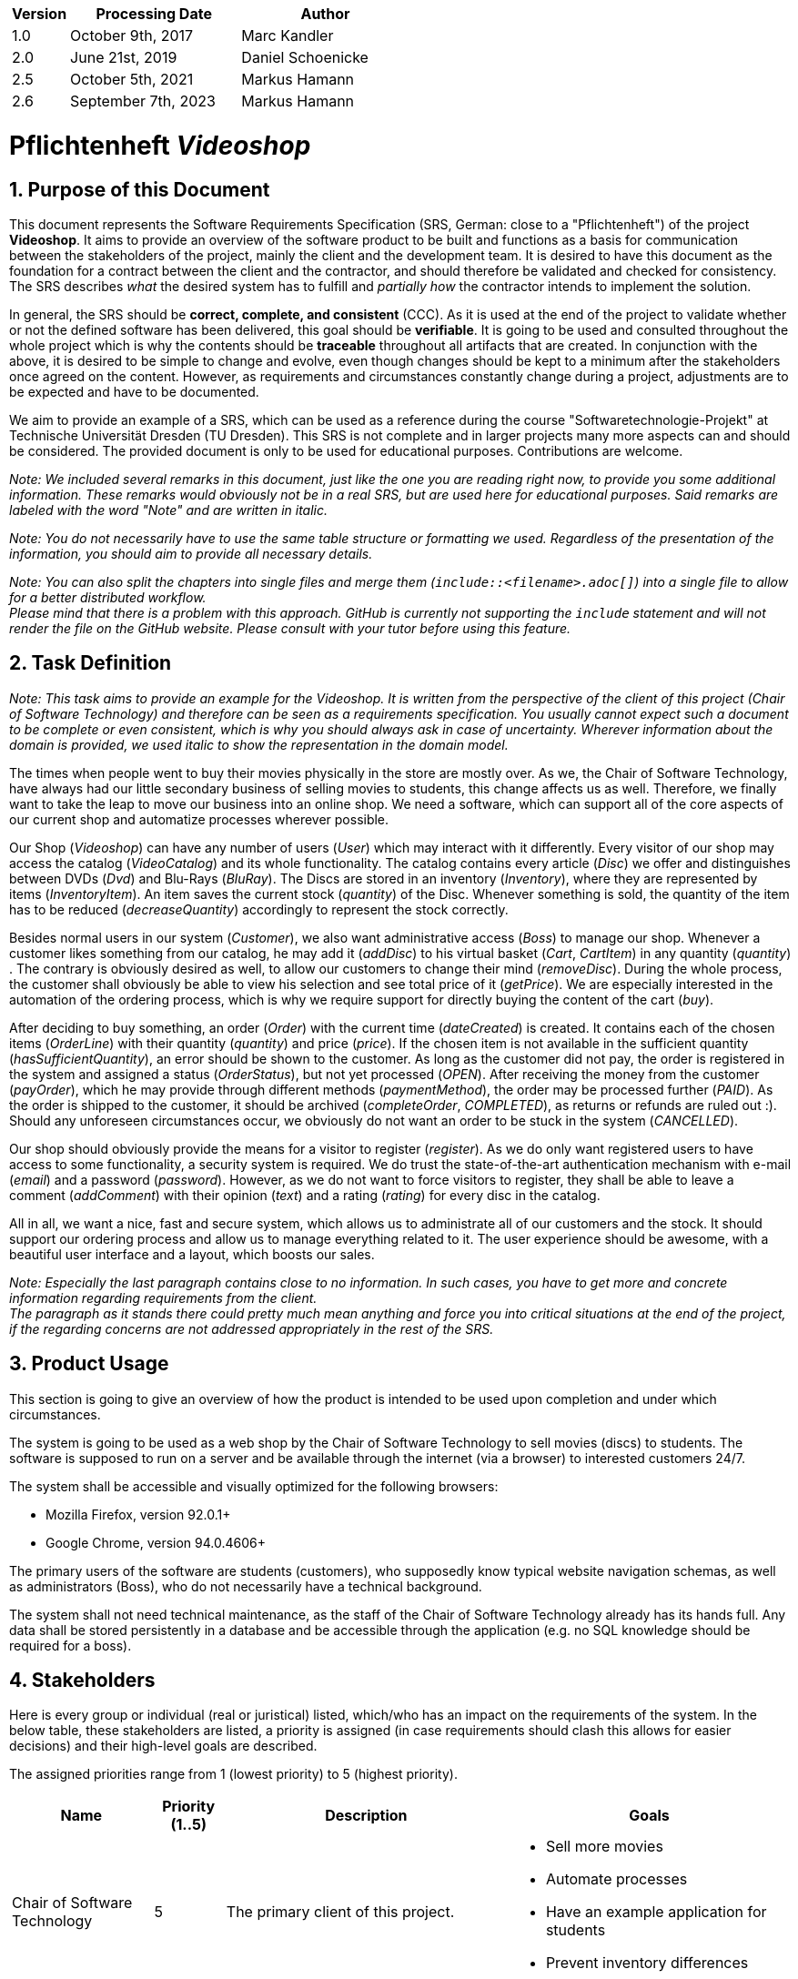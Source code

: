 
[options="header"]
[cols="1, 3, 3"]
|===
|Version | Processing Date   | Author
|1.0	| October 9th, 2017 | Marc Kandler
|2.0	| June 21st, 2019 | Daniel Schoenicke
|2.5	| October 5th, 2021 | Markus Hamann
|2.6	| September 7th, 2023 | Markus Hamann
|===

:project_name: Videoshop
= Pflichtenheft __{project_name}__
:author: Marc Kandler
:revnumber: 2.5
:revdate: {docdatetime}
:revremark: Work in Progress
:doctype: book
:icons: font
:source-highlighter: highlightjs
:toc: left
:numbered:

:company_name: Chair of Software Technology

== Purpose of this Document

This document represents the Software Requirements Specification (SRS, German: close to a "Pflichtenheft") of the project **{project_name}**.
It aims to provide an overview of the software product to be built and functions as a basis for communication between
the stakeholders of the project, mainly the client and the development team.
It is desired to have this document as the foundation for a contract between the
client and the contractor, and should therefore be validated and checked for consistency.
The SRS describes _what_ the desired system has to fulfill and _partially how_ the contractor intends to implement the solution.

In general, the SRS should be *correct, complete, and consistent* (CCC).
As it is used at the end of the project to validate whether or not the defined software has been delivered,
this goal should be *verifiable*. It is going to be used and consulted throughout the whole project which is why the contents should be *traceable* throughout all artifacts that are created.
In conjunction with the above, it is desired to be simple to change and evolve, even though changes should be kept to a minimum after the stakeholders once agreed on the content.
However, as requirements and circumstances constantly change during a project, adjustments are to be expected and have to be documented.

We aim to provide an example of a SRS, which can be used as a reference during the course "Softwaretechnologie-Projekt" at Technische Universität Dresden (TU Dresden).
This SRS is not complete and in larger projects many more aspects can and should be considered.
The provided document is only to be used for educational purposes. Contributions are welcome.

[small]_Note: We included several remarks in this document, just like the one you are reading right now, to provide you some additional information._
[small]_These remarks would obviously not be in a real SRS, but are used here for educational purposes._
[small]_Said remarks are labeled with the word "Note" and are written in italic._

[small]_Note: You do not necessarily have to use the same table structure or formatting we used. Regardless of the presentation of the information, you should aim to provide all necessary details._

[small]_Note: You can also split the chapters into single files and merge them (`include::<filename>.adoc[]`) into a single file to allow for a better distributed workflow._ +
[small]_Please mind that there is a problem with this approach. GitHub is currently not supporting the `include` statement and will not render the file on the GitHub website. Please consult with your tutor before using this feature._


== Task Definition

[small]_Note: This task aims to provide an example for the {project_name}._
[small]_It is written from the perspective of the client of this project ({company_name}) and therefore can be seen as a requirements specification._
[small]_You usually cannot expect such a document to be complete or even consistent, which is why you should always ask in case of uncertainty._
[small]_Wherever information about the domain is provided, we used_ [small]_italic_ [small]_to show the representation in the domain model._

The times when people went to buy their movies physically in the store are mostly over.
As we, the {company_name}, have always had our little secondary business of selling movies to students, this change affects us as well.
Therefore, we finally want to take the leap to move our business into an online shop.
We need a software, which can support all of the core aspects of our current shop and automatize processes wherever possible.

Our Shop (_Videoshop_) can have any number of users (_User_) which may interact with it differently.
Every visitor of our shop may access the catalog (_VideoCatalog_) and its whole functionality.
The catalog contains every article (_Disc_) we offer and distinguishes between DVDs (_Dvd_) and Blu-Rays (_BluRay_).
The Discs are stored in an inventory (_Inventory_), where they are represented by items (_InventoryItem_).
An item saves the current stock (_quantity_) of the Disc.
Whenever something is sold, the quantity of the item has to be reduced (_decreaseQuantity_) accordingly to represent the stock correctly.

Besides normal users in our system (_Customer_), we also want administrative access (_Boss_) to manage our shop.
Whenever a customer likes something from our catalog, he may add it (_addDisc_) to his virtual basket (_Cart_, _CartItem_) in any quantity (_quantity_) .
The contrary is obviously desired as well, to allow our customers to change their mind (_removeDisc_).
During the whole process, the customer shall obviously be able to view his selection and see total price of it (_getPrice_).
We are especially interested in the automation of the ordering process, which is why we require support for directly buying the content of the cart (_buy_).

After deciding to buy something, an order (_Order_) with the current time (_dateCreated_) is created.
It contains each of the chosen items (_OrderLine_) with their quantity (_quantity_) and price (_price_).
If the chosen item is not available in the sufficient quantity (_hasSufficientQuantity_), an error should be shown to the customer.
As long as the customer did not pay, the order is registered in the system and assigned a status (_OrderStatus_), but not yet processed (_OPEN_).
After receiving the money from the customer (_payOrder_), which he may provide through different methods (_paymentMethod_), the order may be processed further (_PAID_).
As the order is shipped to the customer, it should be archived (_completeOrder_, _COMPLETED_), as returns or refunds are ruled out :).
Should any unforeseen circumstances occur, we obviously do not want an order to be stuck in the system (_CANCELLED_).

Our shop should obviously provide the means for a visitor to register (_register_).
As we do only want registered users to have access to some functionality, a security system is required.
We do trust the state-of-the-art authentication mechanism with e-mail (_email_) and a password (_password_).
However, as we do not want to force visitors to register, they shall be able to leave a comment (_addComment_) with their opinion (_text_) and a rating (_rating_) for every disc in the catalog.

All in all, we want a nice, fast and secure system, which allows us to administrate all of our customers and the stock.
It should support our ordering process and allow us to manage everything related to it.
The user experience should be awesome, with a beautiful user interface and a layout, which boosts our sales.

[small]_Note: Especially the last paragraph contains close to no information. In such cases, you have to get more and concrete information regarding requirements from the client._ +
[small]_The paragraph as it stands there could pretty much mean anything and force you into critical situations at the end of the project, if the regarding concerns are not addressed appropriately in the rest of the SRS._

== Product Usage

This section is going to give an overview of how the product is intended to be used upon completion and under which circumstances.

The system is going to be used as a web shop by the {company_name} to sell movies (discs) to students.
The software is supposed to run on a server and be available through the internet (via a browser) to interested customers 24/7.

The system shall be accessible and visually optimized for the following browsers:

- Mozilla Firefox, version 92.0.1+
- Google Chrome, version 94.0.4606+

The primary users of the software are students (customers), who supposedly know typical website navigation schemas, as well as administrators (Boss),
who do not necessarily have a technical background.

The system shall not need technical maintenance, as the staff of the {company_name} already has its hands full.
Any data shall be stored persistently in a database and be accessible through the application (e.g. no SQL knowledge should be required for a boss).


[[Stakeholders]]
== Stakeholders
Here is every group or individual (real or juristical) listed, which/who has an impact on the requirements of the system.
In the below table, these stakeholders are listed, a priority is assigned (in case requirements should clash this allows for easier decisions)
and their high-level goals are described.

The assigned priorities range from 1 (lowest priority) to 5 (highest priority).

[options="header", cols="2, ^1, 4, 4"]
|===
|Name
|Priority (1..5)
|Description
|Goals

|{company_name}
|5
|The primary client of this project.
a|
- Sell more movies
- Automate processes
- Have an example application for students
- Prevent inventory differences

|Customers (Students)
|4
|Primary user of the application, supposed to generate income
a|
- Good user experience
- Easily browsable catalog
- Fast order processing

|Administrators
|2
|Users who administer the application (e.g. overview all orders)
a|
- Possibility to overview all the data in the system
- Manage processes

|Developers
|3
|People who are either implementing the application or are responsible for maintenance later on.
a|
- Easily extendable application
- Low maintenance effort
- Good debugging mechanisms

|===

== System Boundaries and Component Structure

=== System Context Diagram

The system context diagram shows the planned system in its environment.
This includes all user types, their ways to access the system, as well as third-party systems, which
access our system or are accessed by it (not the case here).

[small]_Note: This context diagram is modeled in the UML syntax known from course Softwaretechnologie 1_


[[context_diagram]]
image::./diagrams/images/videoshop_a_context.svg[context diagram, 100%, 100%, pdfwidth=100%, title= "Context diagram of the {project_name} in UML", align=center]

[small]_Note: More informal graphics are usable as well._
[small]_In the following diagram pictures the same context diagram is modeled using the popular *C4* notation (https://c4model.com/). It shows the analysis form of the *C4 System Context Diagram*_
[small]_This notation only shows non abstract users (see 6.1. Actors) and has more details in the diagram already. A disadvantage is that you often needs to switch modeling tools for this notation, which can cause consistency problems. The C4 diagrams in this was created under: https://app.diagrams.net/?libs=c4_

[[context_diagram_c4]]
image::./diagrams/images/videoshop_a_context_c4_c1.svg[context diagram c4, 100%, 100%, pdfwidth=100%, title= "Context diagram of the {project_name} in C4 notation (System Context)", align=center]

[small]_Note: Alternativly there is also a crossover between UML an C4 that can be modeled in UML modeling tools. See: https://c4model.com/#Notation for more information._

=== Top-level architecture

Top-Level view of the system.

[[TLA]]
image::./diagrams/images/videoshop_a_top_level.svg[top-level architecture, 100%, 100%, pdfwidth=100%, title= "Top Level Architecture of the {project_name} in UML", align=center]

[small]_Note: More informal graphics are usable here as well._
[small]_In the following diagram pictures the same top level architecture diagram is modeled using the  *C4* notation, again. It shows the analysis form of the *C4 Component Diagram*_
[small]_See the note for C4 in the context diagram section for more explanations._

[[TLA_c4]]
image::./diagrams/images/videoshop_a_top_level_c4_c3.svg[top-level architecture, 100%, 100%, pdfwidth=100%, title= "Top Level Architecture of the {project_name} in C4 notation (Components)", align=center]
== Use-Cases

This section will give an overview of the use cases the system has to support.
These use cases describe what functionality the system has to provide (mostly) from the client's point of view and which actors are involved.

=== Actors

Actors are users of the system or neighboring systems who/which access it.
The following table summarizes all actors of the system and provides a description of the actor.
Abstract actors (i.e. an actor which groups other actors, written in _italic_) are used to generalize and group.

[options="header"]
[cols="1,4"]
[[registered_user]]
[[actors]]
|===
|Name |Description
|_User_               | Representative for every person, who interacts who interacts with the system, regardless if authenticated or not.
|_Registered User / Authenticated User_    | Representative for every person, who does have an account, is authenticated and interacts with the system.
|Unauthenticated User | Representative for unauthenticated access (i.e. unauthenticated visitors)
|Boss                 | Any registered (and authenticated) user, who has the Role "BOSS". Is responsible for administration of the application.
|Customer             | Any registered (and authenticated) user, who has the Role "CUSTOMER". Only role in the system, which is allowed to buy the content of the cart.
|===


=== Use-Case Diagram

[[use_case_diagram]]
image::./images/Use_Case_Diagram.png[Use Case diagram, 100%, 100%, pdfwidth=100%, title= "Use case diagram of the {project_name}", align=center]

=== Use-Case Descriptions

This section describes the use cases shown in the use case diagram in detail.

[small]_Note: It is not yet necessary to fully include all special cases and variants (scenarios) of the use case (e.g. what happens if the stock is not sufficient), but the general purpose of the system should become visible._
[small]_Typical CRUD (create, read, update, delete) use cases can be condensed into one use case._

[small]_Note: We did not provide a sequence diagram for every use case._
[small]_In general, especially complex use cases should be shown in detail with a sequence diagram. Simple use cases should be described in the text only._

[small]_Note: See the following Link for examples of use case descriptions:_ +
[small]_https://www.sophist.de/fileadmin/user_upload/Bilder_zu_Seiten/Publikationen/UML2_glasklar/4._Auflage/12-1_Schablone_fuer__Use-Case-Beschreibung.pdf_

[cols="1h, 3"]
[[UC0010]]
|===
|ID                         |**<<UC0010>>**
|Name                       |Login/Logout
|Description                |A user shall be able to login (authenticate) with the system to access further functionality.
This process shall be reversible by logging out.
|Actors                     |User
|Trigger                    |
_Login_: User wants to access "hidden" functionality by logging in.

_Logout_: User wants to leave the shop.
|Precondition(s)           a|
_Login_: User is not authenticated yet

_Logout_: User is authenticated
|Essential Steps           a|
_Login_:

  1. User accesses "Einloggen" in the navigation bar
  2. User enters his credentials
  3. User hits "Log in" button

_Logout_:

  1. User hits "Ausloggen" in the navigation bar
  2. User is unauthenticated and is shown the home screen

|Extensions                 |-
|Functional Requirements    |<<F0010>>
|===

[cols="1h, 3"]
[[UC0020]]
|===
|ID                         |**<<UC0020>>**
|Name                       |Register
|Description                |An unauthenticated user shall be able to create an account for himself.
|Actors                     |Unauthenticated User
|Trigger                    |Unauthenticated user wants to create an account for himself by pressing "Registrieren"
|Precondition(s)           a|Actor is not logged in (authenticated) yet
|Essential Steps           a|
1.  Unauthenticated user presses "Registrieren"
2.  He enters his desired username, password, and delivery address
3.  System checks username uniqueness
  . If Unique: An account is created with the provided data
  . Otherwise: An error message is shown
|Extensions                 |-
|Functional Requirements    |<<F0020>>, <<F0021>>
|===

[[UC0100]]
[cols="1h, 3"]
|===
|ID                         |**<<UC0100>>**
|Name                       |**View Catalog**
|Description                |Every visitor of the Videoshop (i.e. *User*) shall be able to access the Catalog, which displays all the offered discs.
The Catalog must provide the possibility to distinguish between different types of Discs (Dvd, Blu-Ray).
|Actors                     |User
|Trigger                    |Accessing the navigation element, which is responsible for displaying the Catalog.
|Precondition(s)           a|None
|Essential Steps           a|1. User clicks on the navigation element named "DVD Katalog" or "BluRay Katalog".
                             2. User is shown all Discs of the selected category.
|Extensions                 |None
|Functional Requirements    | <<F0100>>, <<F0110>>, <<F0111>>, <<F0112>>
|===

[[sequence_diagram_view_catalog]]
image::./images/Sequence_Diagrams/View_Catalog.png[Sequence diagram: View Catalog, 50%, 50%, pdfwidth=50%, title= "Sequence diagram: View Catalog", align=center]

[[UC0110]]
[cols="1h, 3"]
|===
|ID                         |**<<UC0110>>**
|Name                       |View Product Details
|Description                |A user shall be able to view the details of a disc on an extra page.
|Actors                     |User
|Trigger                    |User views the catalog and presses on an entry to view the details of the disc.
|Precondition(s)           a|User is viewing the catalog.
|Essential Steps           a|
1.  User presses on a displayed entry of the catalog (disc)
2.  User is shown the details of the selected disc.
|Extensions                 |-
|Functional Requirements    | <<F0120>>
|===

[[sequence_diagram_view_catalog]]
image::./images/Sequence_Diagrams/View_Product_Details.png[Sequence diagram: View Product Details, 100%, 100%, pdfwidth=100%, title= "Sequence diagram: View Product Details", align=center]

[cols="1h,3"]
[[UC0120]]
|===
|ID                         |**<<UC0120>>**
|Name                       |Comment on Product
|Description                |A user shall be able to leave his opinion about a disc, visible to all other users.
|Actors                     |User
|Trigger                    |User wants to comment on a disc
|Precondition(s)           a|User views the details page (<<UC0110>>) of a disc.
|Essential Steps           a|
1.  User enters his textual comment on the details page of a disc
2.  User presses "Senden" to persist his comment
3.  Persisted comment is listed on the details page of the disc
|Extensions                a|
-   Only authenticated users shall be able to leave a comment
-   Only authenticated users, who bought this disc, shall be able to comment it
|Functional Requirements    | <<F0121>>
|===

[[sequence_diagram_comment_product]]
image::./images/Sequence_Diagrams/Comment_Product.png[Sequence diagram: Comment on Product, 100%, 100%, pdfwidth=100%, title= "Sequence diagram: Comment on Product", align=center]

[cols="1h,3"]
[[UC0121]]
|===
|ID                         |**<<UC0121>>**
|Name                       |Rate Product
|Description                |A user shall be able to support his comment with a rating.

_Please Note: As it is implemented, this is not a use case in itself, as the rating is part of use case <<UC0120>>._
_We decided to model it this way to show an example of the "include" in a use case diagram. The meaning would be: During the process of <<UC0120>>, <<UC0121>> is executed mandatorily (if you decide to leave a comment, it is also necessary to leave a rating)._
|Actors                     |User
|Trigger                    |User is about to comment on a disc
|Precondition(s)           a|User views the details page (<<UC0110>>) of a disc and is about to leave a comment (<<UC0120>>)
|Essential Steps           a|Actor enters a numerical rating besides the comment
|Extensions                 |-
|Functional Requirements    | <<F0121>>
|===

[cols="1h,3"]
[[UC0200]]
|===
|ID                         |**<<UC0200>>**
|Name                       |Add Product to Cart
|Description                |A registered user shall be able to add a disc of a chosen quantity to his cart.
|Actors                     |Registered User
|Trigger                    |A registered user views the details page of a disc and wants to enter it to his cart.
|Precondition(s)           a|
- Actor has authenticated with the system (i.e. is a registered user)
- Actor views the details page of a disc
|Essential Steps           a|
1.  Actor enters a desired quantity for the selected disc (1..5)
2.  Actor presses "zum Warenkorb hinzufügen"
3.  Disc is added to his cart with the selected quantity
|Extensions                 |-
|Functional Requirements    | <<F0200>>, <<F0201>>
|===

[[sequence_diagram_Add_Product_to_Cart]]
image::./images/Sequence_Diagrams/Add_Product_to_Cart.png[Sequence diagram: Add Product to Cart, 60%, 60%, pdfwidth=50%, title= "Sequence diagram: Add Product to Cart", align=center]

[cols="1h,3"]
[[UC0210]]
|===
|ID                         |**<<UC0210>>**
|Name                       |View Cart
|Description                |A registered user shall be able to view the contents of his cart and the total price of his choice.
|Actors                     |Registered User
|Trigger                    |Actor presses "Warenkorb" in the navigation bar
|Precondition(s)           a|
- Actor has authenticated with the system (i.e. is a registered user)
|Essential Steps           a|
1.    Actor presses "Warenkorb" in the navigation bar
2.    Actor is shown the content of his cart as well as he total price of it
|Extensions                 |-
|Functional Requirements    | <<F0210>>
|===

[cols="1h,3"]
[[UC0220]]
|===
|ID                         |**<<UC0220>>**
|Name                       |Buy Products in Cart
|Description                |A customer shall be able to buy the content of his cart.
|Actors                     |Customer
|Trigger                    |Customer
|Precondition(s)           a|
- Actor is authenticated and has the role "CUSTOMER" in the system
- Cart is not empty
|Essential Steps           a|
1.  (Customer has put at least one item into his cart (<<UC0200>>))
2.  Customer presses "Buy"
3.  Order is checked against stock
4.  Order is paid automatically
5.  Discs are removed from the inventory in the chosen quantity
6.  Order is archived
|Extensions                 |
|Functional Requirements    | <<F0101>>, <<F0220>>, <<F0230>>, <<F0240>>, <<F0241>>, <<F0242>>, <<F0243>>
|===

[small]_Note: Such a complex use case as UC0220 does definitely need to be shown in detail with a sequence diagram. We opted out of showing more diagrams to reduce the size of this document._

[cols="1h,3"]
[[UC0300]]
|===
|ID                         |**<<UC0300>>**
|Name                       |View Customer List
|Description                |A Boss should be able to view the whole list of customers of the application.
|Actors                     |Boss
|Trigger                    |Boss selects "Kunden" in the navigation bar
|Precondition(s)           a|User is authenticated and has role "Boss"
|Essential Steps           a|
1.  Boss selects "Kunden" in the navigation bar
2.  Complete list of all registered users with the role "customer" is shown
|Extensions                 |-
|Functional Requirements    | <<F0300>>
|===

[cols="1h,3"]
[[UC0310]]
|===
|ID                         |**<<UC0310>>**
|Name                       |View Orders
|Description                |A boss shall be able to view a list of completed orders.
|Actors                     |Boss
|Trigger                    |Boss selects "Bestellungen" in the navigation bar
|Precondition(s)           a|User is authenticated and has role "Boss"
|Essential Steps           a|
1.  Boss selects "Bestellungen" in the navigation bar
2.  Complete list of all completed orders is shown
|Extensions                 |-
|Functional Requirements    | <<F0310>>
|===

//[[sequence_diagram_View_Orders]]
//image::./images/Sequence_Diagrams/View_Orders.png[Sequence diagram: View Orders, 100%, 100%, pdfwidth=100%, title= "Sequence diagram: View Orders", align=center]


[cols="1h,3"]
[[UC0320]]
|===
|ID                         |**<<UC0320>>**
|Name                       |View Inventory
|Description                |A boss shall be able to view the inventory including the current stock.
|Actors                     |Boss
|Trigger                    |Boss selects "Lager" in the navigation bar
|Precondition(s)           a|User is authenticated and has role "Boss"
|Essential Steps           a|
1.  Boss selects "Lager" in the navigation bar
2.  Complete list of all items of the inventory and the current stock is shown
|Extensions                 |-
|Functional Requirements    | <<F0100>>, <<F0320>>
|===



== Functional Requirements

This section gives an overview of the functional requirements of the system.

The table contains:

  - A unique identifier of the requirement (ID), which can be used for referencing throughout the project
  - The current version of the requirement, as changes to a requirement can happen throughout the project
  - A short name of the requirement
  - The description of the requirement

[small]_Note: A functional requirement defines a function of the system, which shall be implemented to satisfy the customer needs (e.g. as shown through use cases)._
[small]_Ideally, it contains a set of inputs for the functionality in question, the intended behavior, and the result of it._

[small]_Note: Functional requirements are used to depict what exactly has to be implemented (from the developer's point of view)._
[small]_As use cases are mostly relatively close to the domain and mostly non-technical (can even be written by a non-techie client), it is necessary to specify and organize the information provided by the client._

[small]_See (German):_ +
[small]_https://www.sophist.de/fileadmin/user_upload/Bilder_zu_Seiten/Publikationen/Wissen_for_free/MASTeR_Broschuere_3-Auflage_interaktiv.pdf_

[options="header", cols="2h, 1, 3, 12"]
|===
|ID
|Version
|Name
|Description

|[[F0010]]<<F0010>>
|v0.1
|Authentication
a|
The system shall be able to be separated into publicly accessible parts, and parts which
require authentication to be accessed. If a User is existent in the system (<<registered_user, registered user>>), he or she shall be able to authenticate by providing the
following information:

* Username
* Password

|[[F0020]]<<F0020>>
|v0.1
|Registration
a|
The system shall provide an Unauthenticated User (<<F0010>>) the ability to register after
accessing the navigation element named "Registrieren".

The following information has to be provided:

* Username (unique)
* Password
* Shipping address

The system shall validate the provided data (<<F0021>>).
The user shall be registered in the system as customer and he shall be able to authenticate (<<F0010>>) after successful validation.


|[[F0021]]<<F0021>>
|v0.1
|Validate Registration
a|
The system shall be able to validate the provided data of an unregistered user.

The uniqueness of the username has to be guaranteed.
The user shall be informed of any constraint violations.

|[[F0100]]<<F0100>>
|v0.1
|Inventory
a|
The system shall be able to persistently store data about Discs in an Inventory.

|[[F0101]]<<F0101>>
|v0.1
|Reduce Quantity
a|
The system shall be able to reduce the stock of a product in the inventory.

|[[F0110]]<<F0110>>
|v0.1
|Catalog
a|
The system shall be able to provide read-only access on existing Discs (<<F0100>>) through a Catalog.

|[[F0111]]<<F0111>>
|v0.1
|View Catalog
a|
The system shall provide a User the ability view the contents of the Catalog.

|[[F0112]]<<F0112>>
|v0.1
|Filter catalog
a|
The system shall provide a user the ability to view discs in the catalog filtered by a chosen category (i.e. Dvd or BluRay)

|[[F0120]]<<F0120>>
|v0.1
|View Product Details
a|
The system shall provide a user the ability to view the details of a Disc after clicking on it. +
The following details have to be displayed:
- Title of the disc
- Price of the disc
- Genre of the disc
- Current stock
- Cover image of the disc
- Submitted comments

|[[F0121]]<<F0121>>
|v0.1
|Comment on Product
a|
The system shall provide a user the ability to submit a comment for a product.

A comment consists of:
- A textual opinion regarding the disc
- A numerical rating for the disc (low = bad rating, high = good rating)

[small]_Note: As we have explained in the respective use case, the comment functionality essentially includes the rating._
[small]_While the client might have described these functions as two potentially different use cases, further domain analysis has led to the conclusion, that we can combine them, as happened with this functional requirement_

|[[F0200]]<<F0200>>
|v0.1
|Cart
a|
The system shall provide every registered and authenticated user with a cart, in which he can temporarily store selected products.

The cart shall be transiently persistent and be unique to every user.

|[[F0201]]<<F0201>>
|v0.1
|Add Product to Cart
a|
The system shall provide a registered and authenticated user to add a product to his cart in the desired quantity.

Upon adding a product, an entry shall be created in the cart of the authenticated user.

Unauthenticated users shall be prompted to authenticate to view their cart.

|[[F0210]]<<F0210>>
|v0.1
|View Cart
a|
The system shall provide an authenticated user the ability to access his cart.
The cart shall list the following:

- Movie title
- Selected Quantity
- Total price for each movie (movie price x movie quantity)
- Total price of the cart

|[[F0220]]<<F0220>>
|v0.1
|Buy Products in Cart
a|
The system shall provide an authenticated user the ability to buy the content of his cart.

Upon attempting to buy the content of the cart, the potential order has to be validated (<<F0230>>).
An order shall be created, if the stock is sufficient (<<F0241>>).

|[[F0230]]<<F0230>>
|v0.1
|Validate Sufficient Stock
a|
The system shall be able to validate if the current stock of a product matches at least a desired quantity.

|[[F0240]]<<F0240>>
|v0.1
|Orders
a|
The system shall be able to persistently store orders.

|[[F0241]]<<F0241>>
|v0.1
|Create Order
a|
The system shall be able to create an order from the contents of a cart.

An order shall be initialized with the status "OPEN".

|[[F0242]]<<F0242>>
|v0.1
|Pay Order
a|
The system shall provide the functionality to pay an existing "OPEN" order with different payment methods.

After the order was paid, its status shall be set to "PAID".

|[[F0243]]<<F0243>>
|v0.1
|Archive Order
a|
The system shall be able to archive an order.

An order is archived by setting its status to "COMPLETED".

|[[F0300]]<<F0300>>
|v0.1
|View Customer List
a|
The system shall provide a boss the functionality to view all customers who are registered in the system.

|[[F0310]]<<F0310>>
|v0.1
|View Orders
a|
The system shall provide a boss the functionality to view all orders with the status "COMPLETED".

The following information shall be shown for each order:
- Timestamp of creation
- Customer who issued the order
- Total paid price of the order

|[[F0320]]<<F0320>>
|v0.1
|View Inventory
a|
The system shall provide a boss the functionality to view the inventory and the current stock.

The following information shall be shown for each product:

- Name of the disc
- Current stock (quantity)


|===


== Non-Functional Requirements

This section is going to give an overview of non-functional (NF) requirements of the project {project_name}.
These requirements describe how the system works and within which boundaries it is supposed to perform.

[small]_Note: We only picked two small examples of requirements to show which aspects could be considered in this chapter._


=== Quality Demands

The following table shows what quality demands have to be fulfilled to which extent.
The first column lists the quality demands, while in the following columns an "x" is used to mark the priority.
The assigned priority has to be considered in the formulation of the concrete non-functional requirements.

[small]_Note: This is only an abstract example which is derived from the current version of the Videoshop._
[small]_The priority may vary drastically depending on the project, and even many more aspects could be considered._
[small]_Additionally, you should provide explanations for the demands, as to avoid any misunderstandings._


1 = Not Important ..
5 = Very Important
[options="header", cols="3h, ^1, ^1, ^1, ^1, ^1"]
|===
|Quality Demand           | 1 | 2 | 3 | 4 | 5
|Maintainability          |   |   |   | x |
|Usability                |   |   | x |   |
|Security                 |   |   |   | x |
|===

[small]_Note: It might be necessary to provide a description of the above quality demands, as they are mostly ambiguous or the meaning is unclear._

=== Concrete NF Requirements
:desired-uptime: 99,5%

[options="header", cols="2h, 1, 3, 12"]
|===
|ID
|Version
|Name
|Description

|[[NF0010]]<<NF0010>>
|v0.1
|Availability - uptime
a|
The system shall achieve at least **{desired-uptime}** uptime.

|[[NF0020]]<<NF0020>>
|v0.1
|Security - Password storage
a|
Passwords of Users shall only be stored as hash-values to prevent theft.

|===

== GUI Prototype

The following pictures show what the GUI of the system could look like.

[small]_Note: The prototype is supposed to give the client an understanding of how the contractor intends to implement and design the solution._
[small]_The more details you can already finalize, the better, but generally a more abstract design is sufficient at this point (depending on the client and project, even a dialog roadmap is sufficient)._
[small]_A better structure than in this example can also be benefitial in case the GUI or the navigation is more complex._
[small]_It it not necessary to include every single desired page in the prototype, just the crucial functionalities/pages, as discussed with the client._

[small]_Note: For a simple prototype, you can use sketching or wireframing. The first few prototype images are using a simple design to show the client the structure and the general feeling of the GUI._

[[home_image]]
image::./images/gui/home.PNG[Landing page, 100%, 100%, pdfwidth=100%, title= "Landing page of {project_name}", align=center]

[[register_image]]
image::./images/gui/register.PNG[Registration page, 100%, 100%, pdfwidth=100%, title= "Registration page of {project_name}", align=center]

[[home_customer_image]]
image::./images/gui/home_customer.png[Landing page for an authenticated customer, 100%, 100%, pdfwidth=100%, title= "Landing page for an authenticated customer of {project_name}", align=center]

[[cart_image]]
image::./images/gui/cart.PNG[Cart page, 100%, 100%, pdfwidth=100%, title= "Cart overview page for a customer of {project_name}", align=center]


[small]_Note: If you want to reuse your prototype later in the project, you can also create an HTML Prototyp. This type of prototype is used in the following images. Please be aware that this type of prototype will initially take more time than simple sketching or wireframing._

[small]_Note: It is pretty astonishing how close the prototype in this example already is to the final design, isn't it? ;)_

[[dvdcatalog_image]]
image::./images/gui/dvdcatalog.PNG[DVD catalog, 100%, 100%, pdfwidth=100%, title= "DVD catalog of {project_name}", align=center]

[[bluraycatalog_image]]
image::./images/gui/bluraycatalog.PNG[Blu Ray catalog, 100%, 100%, pdfwidth=100%, title= "Blu Ray catalog of {project_name}", align=center]

[[detail_image]]
image::./images/gui/detail.PNG[Product detail page, 100%, 100%, pdfwidth=100%, title= "Product detail page of {project_name}", align=center]

[[authenticated_home_boss_image]]
image::./images/gui/authenticated_home_boss.PNG[Landing page for an authenticated boss, 100%, 100%, pdfwidth=100%, title= "Landing page for an authenticated boss of {project_name}", align=center]

[[order_list_image]]
image::./images/gui/order_list.PNG[Order list, 100%, 100%, pdfwidth=100%, title= "Overview page of all completed orders of {project_name}", align=center]

[[inventory_stock_list_image]]
image::./images/gui/inventory_stock_list.PNG[Inventory overview page, 100%, 100%, pdfwidth=100%, title= "Inventory overview page of {project_name}", align=center]

[[customer_list_image]]
image::./images/gui/customer_list.PNG[Customer list page, 100%, 100%, pdfwidth=100%, title= "Customer overview page of {project_name}", align=center]

== Data Model

=== Class Diagram
The (analysis) class diagram is supposed to give an overview of the domain in the context of the system, which shall be developed in the scope of this project.

[small]_Note: The domain model is supposed to explain the concepts and terms of the domain and their relationships. Please, try to avoid technical terms or implementation knowledge._

[[AKD]]
image::./diagrams/images/videoshop_domain.svg[Class diagram, 100%, 100%, pdfwidth=100%, title= "Domain model of {project_name}", align=center]

=== Classes and Enumerations
The following table gives an overview of the classes/enumerations used in the domain model.
Therefore, this section is a subset of the <<Glossary, glossary>> and shall be used to provide every stakeholder a common understanding of central terms and concepts of the domain of the system.

:Videoshop_Description: Central class of the system representing the videoshop itself.
//Note: you could do it like this, but this might not work with mutli-line texts. Consult the documentation for additional information

// See http://asciidoctor.org/docs/user-manual/#tables
[options="header", cols="1h, 4"]
[[classes_enumerations]]
|===
|Class/Enumeration      |Description
|Videoshop              | {Videoshop_Description}
|User                   |General representation of a real person.
|Registered User                   |General representation of a real person, which has a representation in the system. This representation is only created if a user registers with the system, and only used if he or she authenticates.
|Customer                  | A user that is registered as a customer of the videoshop.
|Boss                  | A user that is registered as an administrator/boss of the videoshop.
|VideoCatalog                 | A video catalog is a group of discs with a common feature.
|Disc                 |General product of the Videoshop.
|BluRay                 |A BluRay is a possible type of a disc, used to group discs in the catalog.
|DVD                    |A DVD is a possible type of a disc, used to group discs in the catalog.
|Comment                |A Comment is a textual remark/opinion of a user regarding a disc and includes a rating (see amazon comments/ratings).
|Image                |A image is a digital picture that visually represent a disc.
|Cart                   |A Cart is a temporary storage for discs a customer intends to buy. If a customer decides to buy his selected discs, an order is created.
|Item              | Represents the quantity of a disc in the cart.
|Order                  |An order is used to represent what a customer of the shop intends to buy from the shop. An Order can have a varying status to symbolize the current step at which the order is processed.
|Status            |This status represents the current processing step of the order it belongs to. +
_OPEN_: The Order has been created by the system, but not yet processed. +
_PAID_: The customer has paid his order, the disc quantity still has to be reduced in the inventory to finalize the order. +
_COMPLETE_: The order was been paid and shipped to the customer. +
_CANCELLED_: Fallback to allow to mark failed orders or other problems.
|Inventory              |An Inventory represents a storage for the videoshop. Can be seen like a warehouse in this project.
|InventoryItem              | Represents the quantity of a disc in the inventory.
|===

== Acceptance Testing

Acceptance tests are used to determine, whether or not the delivered software system fulfills the requirements of the client during the actual usage.
The following table shows which acceptance tests the software system does have to pass at the end of the project in order to satisfy the client and complete the contract (regarding the requirements).

[small]_Note: Acceptance tests can be derived from the use cases and the respective sequence diagrams, but also from other parts of the SRS._
[small]_Each sequence diagram represents one scenario of a use case (e.g. successful order completion)._
[small]_However, another scenario of the same use case (e.g. failed order because of insufficient stock) would require an own sequence diagram as well as at least an own acceptance test._
[small]_It is also highly necessary to design the test cases in a measurable manner to be able to determine if the acceptance test has passed or not.._

[small]_Note: There are multiple different types of acceptance tests. In this course, we mainly focus on documenting test cases, which show that the functional requirements are fulfilled from the perspective of the user (UAT)._

:Pre: Precondition(s)
:Event: Event
:Result: Expected Result


[cols="1h, 4"]
|===
|ID            |<<AT0010>>
|Use Case      |<<UC0010>>
|{Pre}        a|The system has existing users.
|{Event}      a|An unauthenticated user accesses the login screen, enters the credentials of an existing user of the system (hans, 123) and presses "Login"
|{Result}     a|
- The user is now authenticated as "hans"
- The user is redirected to a welcome screen, which displays a personalized welcome message
- The user has now access to every functionality, which are accessible to users with the role "Customer"
|===

[cols="1h, 4"]
|===
|ID            |<<AT0011>>
|Use Case      |<<UC0010>>
|{Pre}        a|An authenticated user is using the system
|{Event}      a|The authenticated user presses "Ausloggen"
|{Result}     a|
- He becomes unauthenticated
- He loses all access to functionality only open to authenticated users or certain roles
|===

[cols="1h, 4"]
|===
|ID            |<<AT0020>>
|Use Case      |<<UC0020>>
|{Pre}        a|An unauthenticated user is using the system
|{Event}      a|The unauthenticated user presses "Registrieren" in the navigation bar and enters the following information:

- _Name:_ TestCustomer
- _Passwort:_ 123
- _Adresse:_ Nöthnitzer Straße 46

Finally, he presses "Registrieren" to send the information.
|{Result}     a|
- An new Customer with the provided data is created
- It is possible to authenticate with the credentials of the created customer
- The unauthenticated user is still unauthenticated and redirected to the landing page of the Videoshop
|===

[cols="1h, 4"]
|===
|ID            |<<AT0021>>
|Use Case      |<<UC0020>>
|{Pre}        a|An unauthenticated user is using the system
|{Event}      a|The unauthenticated user presses "Registrieren" in the navigation bar and enters the following information:

- _Name:_ hans
- _Passwort:_ 123
- _Adresse:_ Nöthnitzer Straße 46

Finally, he presses "Registrieren" to send the information.
|{Result}     a|
- An error message is shown to inform the user about the problem (user already exists)
|===

[cols="1h, 4"]
[[AT0100]]
|===
|ID            |<<AT0100>>
|Use Case      |<<UC0100>>
|{Pre}        a|A user is using the system
|{Event}      a|The user presses "DVD Katalog" in the navigation bar
|{Result}     a|The user is shown an overview of all existing discs that are DVDs (8 different discs)
|===

[cols="1h, 4"]
[[AT0101]]
|===
|ID            |<<AT0101>>
|Use Case      |<<UC0100>>
|{Pre}        a|A user is using the system
|{Event}      a|The user presses "BluRay Katalog" in the navigation bar
|{Result}     a|The user is shown an overview of all existing discs that are BluRays (9 different discs)
|===

[cols="1h, 4"]
|===
|ID            |<<AT0110>>
|Use Case      |<<UC0110>>
|{Pre}        a|A user is using the system and is either viewing the DVD catalog (<<AT0100>>) or the BluRay catalog (<<AT0101>>).
|{Event}      a|The user presses on one of the shown discs of the catalog.
|{Result}     a|The user is shown (on a new page) the details about the disc he selected as specified in <<F0120>>.

[small]_Note: You could arguably describe the process in more detail, with concrete values (e.g. user selects disc named "Secretary" from the BluRay catalog, ...)_
|===

[small]_Note: This list of acceptance tests does obviously not cover every use case. The process is mostly the same for every acceptance test case, which is why we provide only some examples to show you the ropes._

[small]_Note: It is often also necessary to create test cases for non-functional requirements in order to prove that the requirement has been fulfilled by the finished system._

[[Glossary]]
== Glossary

The glossary contains a list of all words and phrases used in this project, which require an description to avoid misunderstandings between stakeholders.
Please also consult the list of <<actors, actors>>, the list of <<Stakeholders, stakeholders>> and the <<classes_enumerations, domain model>> for further definitions of terms.

[small]_Note: Some terms can be used regularily during a project, while all involved stakeholders think that the meaning is obvious. This not necessarily the case though, as different domains of expertise can mean different levels of knowledge or simply a different understanding of a term._ +
[small]_An example from a previous year of this course:_ +
[small]_Imagine a shift schedule, where every shift is occupied by 3 different kinds of staff._
[small]_The manager responsible for the schedule would use the term "shift" to describe the whole timeslot with all 3 involved staff members (e.g. "shift X is gonna be hard for you guys, prepare yourselves")._
[small]_One of the staff members occupying one of these slots would use the term "shift" to describe his one slot (of the three) in one timeslot of the day (e.g. "My shift this time puts me in touch with the customers, while the other two can relax in the warehouse")._ +
[small]_While this is common sense and does not really affect communication in the real world, it becomes an issue if you have to design a system which represents such a shift schedule. You could - in this case - use "shift" as in the understanding of the manager and use "slot" or "cell" to model what the staff member meant._
[small]_In such cases, you have to force all stakeholders to use this common wording in order to avoid misunderstandings._

:Client_Description: Synonym for the customer of this project ({company_name})
:domain_ref: See <<classes_enumerations, domain overview>>
//Note: you could do it like this, but this might not work with mutli-line texts. Consult the documentation for additional information


[options="header", cols="1h, 4"]
[[glossar]]
|===
|Term                   |Description
|Administrator          | Synonym for a Boss
|BluRay                 | {domain_ref}
|Cart                   | {domain_ref}
|Client                 | {Client_Description}
|Comment                | {domain_ref}
|Contractor             | Company responsible for implementing the software
|DVD                    | {domain_ref}
|Inventory              | {domain_ref}
|InventoryItem          | {domain_ref}
|Login                  | Successful authentication after entering the correct (i.e. existing) credentials of a user
|Order                  | {domain_ref}
|OrderStatus            | Synonym for Status, {domain_ref}
|Product                | Abstraction of a disc. Every disc is a product.
|Register/Registration  | Process of creating a new account in the system (i.e. a new user representation)
|ROLE/Role              | Role of a User (Customer or Boss), {domain_ref}
|Stock                  | Amount of discs of one type that are available
|System                 | General term for the software system that has to be implemented during this project.
|User                   | {domain_ref}
|Videoshop              | {Videoshop_Description}
|===
